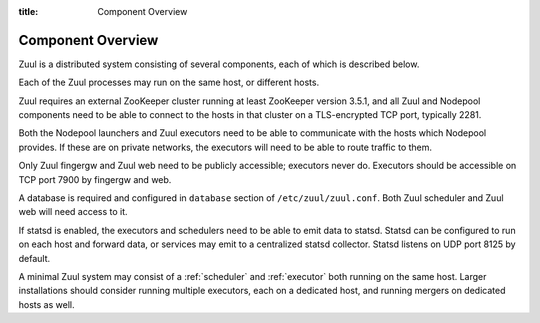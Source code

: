 :title: Component Overview

Component Overview
==================

.. _components:

Zuul is a distributed system consisting of several components, each of
which is described below.

.. graphviz::
   :align: center

   graph  {
      node [shape=box]
      Database [fontcolor=grey]
      Executor [href="#executor"]
      Finger [href="#finger-gateway"]
      Gerrit [fontcolor=grey]
      Merger [href="#merger"]
      Statsd [shape=ellipse fontcolor=grey]
      Scheduler [href="#scheduler"]
      Zookeeper [shape=ellipse]
      Nodepool
      GitHub [fontcolor=grey]
      Web [href="#web-server"]

      Executor -- Statsd
      Executor -- "Job Node"
      Web -- Database
      Web -- GitHub
      Web -- Zookeeper
      Web -- Executor
      Finger -- Executor

      Scheduler -- Database;
      Scheduler -- Gerrit;
      Scheduler -- Zookeeper;
      Zookeeper -- Executor;
      Zookeeper -- Finger;
      Zookeeper -- Merger
      Zookeeper -- Nodepool;
      Scheduler -- GitHub;
      Scheduler -- Statsd;
   }

.. contents::
   :depth: 1
   :local:
   :backlinks: none

Each of the Zuul processes may run on the same host, or different
hosts.

Zuul requires an external ZooKeeper cluster running at least ZooKeeper
version 3.5.1, and all Zuul and Nodepool components need to be able to
connect to the hosts in that cluster on a TLS-encrypted TCP port,
typically 2281.

Both the Nodepool launchers and Zuul executors need to be able to
communicate with the hosts which Nodepool provides.  If these are on
private networks, the executors will need to be able to route traffic
to them.

Only Zuul fingergw and Zuul web need to be publicly accessible;
executors never do. Executors should be accessible on TCP port 7900 by
fingergw and web.

A database is required and configured in ``database`` section of
``/etc/zuul/zuul.conf``. Both Zuul scheduler and Zuul web will need
access to it.

If statsd is enabled, the executors and schedulers need to be able to
emit data to statsd.  Statsd can be configured to run on each host and
forward data, or services may emit to a centralized statsd collector.
Statsd listens on UDP port 8125 by default.

A minimal Zuul system may consist of a :ref:`scheduler` and
:ref:`executor` both running on the same host.  Larger installations
should consider running multiple executors, each on a dedicated host,
and running mergers on dedicated hosts as well.
